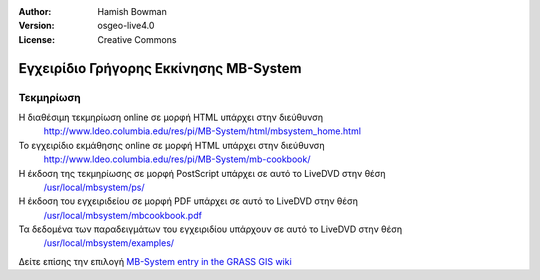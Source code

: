 :Author: Hamish Bowman
:Version: osgeo-live4.0
:License: Creative Commons

.. _mb-system-quickstart:
 
.. image:: ../../images/project_logos/logo-mb-system.gif
  :scale: 30 %
  :alt: project logo
  :align: right
  :target: http://www.ldeo.columbia.edu/res/pi/MB-System/

***************************************
Εγχειρίδιο Γρήγορης Εκκίνησης MB-System 
***************************************

Τεκμηρίωση
==========

Η διαθέσιμη τεκμηρίωση online σε μορφή HTML υπάρχει στην διεύθυνση
 http://www.ldeo.columbia.edu/res/pi/MB-System/html/mbsystem_home.html

Το εγχειρίδιο εκμάθησης online σε μορφή HTML υπάρχει στην διεύθυνση
 http://www.ldeo.columbia.edu/res/pi/MB-System/mb-cookbook/

Η έκδοση της τεκμηρίωσης σε μορφή PostScript υπάρχει σε αυτό το LiveDVD στην θέση
 `/usr/local/mbsystem/ps/ <../../mbsystem/ps/>`_

Η έκδοση του εγχειριδείου σε μορφή PDF υπάρχει σε αυτό το LiveDVD στην θέση
 `/usr/local/mbsystem/mbcookbook.pdf <../../mbsystem/mbcookbook.pdf>`_

Τα δεδομένα των παραδειγμάτων του εγχειριδίου υπάρχουν σε αυτό το LiveDVD στην θέση
 `/usr/local/mbsystem/examples/ <../../mbsystem/examples/>`_

Δείτε επίσης την επιλογή `MB-System entry in the GRASS GIS wiki <http://grass.osgeo.org/wiki/MB-System>`_
